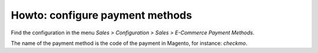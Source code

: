 .. _configure-payment-methods:


################################
Howto: configure payment methods
################################

Find the configuration in the menu
`Sales > Configuration > Sales > E-Commerce Payment Methods`.

The name of the payment method is the code of the payment in Magento,
for instance: `checkmo`.

.. todo:: document the configuration
